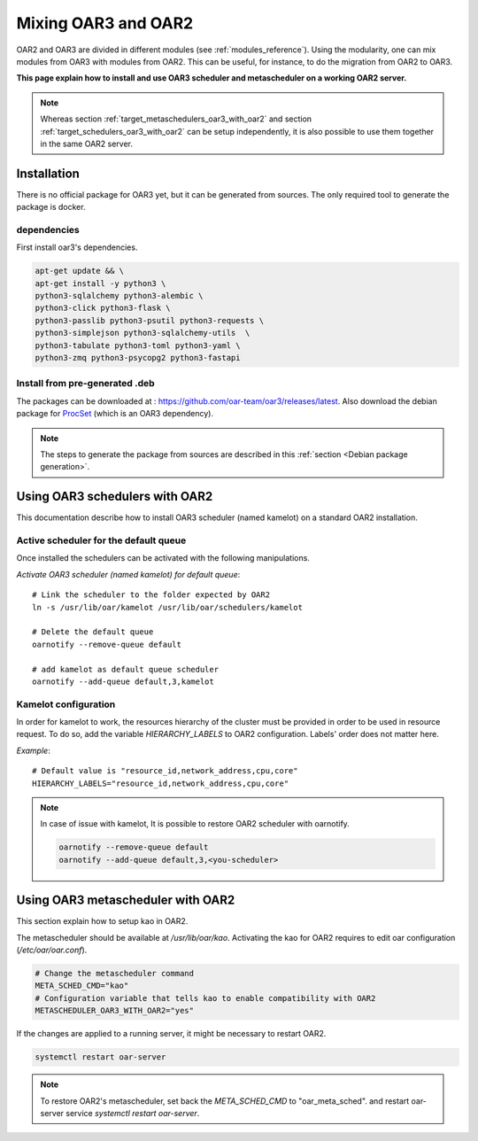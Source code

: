 Mixing OAR3 and OAR2
====================

OAR2 and OAR3 are divided in different modules (see :ref:`modules_reference`).
Using the modularity, one can mix modules from OAR3 with modules from OAR2.
This can be useful, for instance, to do the migration from OAR2 to OAR3.

**This page explain how to install and use OAR3 scheduler and metascheduler on a working OAR2 server.**

.. note::

  Whereas section :ref:`target_metaschedulers_oar3_with_oar2` and section :ref:`target_schedulers_oar3_with_oar2`
  can be setup independently, it is also possible to use them together in the same OAR2 server.

Installation
------------

There is no official package for OAR3 yet, but it can be generated from sources.
The only required tool to generate the package is docker.

dependencies
^^^^^^^^^^^^

First install oar3's dependencies.

.. code-block:: bash

  apt-get update && \
  apt-get install -y python3 \
  python3-sqlalchemy python3-alembic \
  python3-click python3-flask \
  python3-passlib python3-psutil python3-requests \
  python3-simplejson python3-sqlalchemy-utils  \
  python3-tabulate python3-toml python3-yaml \
  python3-zmq python3-psycopg2 python3-fastapi


Install from pre-generated .deb
^^^^^^^^^^^^^^^^^^^^^^^^^^^^^^^

The packages can be downloaded at : https://github.com/oar-team/oar3/releases/latest.
Also download the debian package for `ProcSet <https://gitlab.inria.fr/bleuse/procset.py>`_ (which is an OAR3 dependency).

.. note::
  The steps to generate the package from sources are described in this :ref:`section <Debian package generation>`.

Using OAR3 schedulers with OAR2
-------------------------------

This documentation describe how to install OAR3 scheduler (named kamelot) on a standard OAR2 installation.

Active scheduler for the default queue
^^^^^^^^^^^^^^^^^^^^^^^^^^^^^^^^^^^^^^

Once installed the schedulers can be activated with the following manipulations.

*Activate OAR3 scheduler (named kamelot) for default queue*::

  # Link the scheduler to the folder expected by OAR2
  ln -s /usr/lib/oar/kamelot /usr/lib/oar/schedulers/kamelot

  # Delete the default queue
  oarnotify --remove-queue default

  # add kamelot as default queue scheduler
  oarnotify --add-queue default,3,kamelot


Kamelot configuration
^^^^^^^^^^^^^^^^^^^^^

In order for kamelot to work, the resources hierarchy of the
cluster must be provided in order to be used in resource request.
To do so, add the variable `HIERARCHY_LABELS` to OAR2 configuration.
Labels' order does not matter here.

*Example*::

    # Default value is "resource_id,network_address,cpu,core"
    HIERARCHY_LABELS="resource_id,network_address,cpu,core"


.. note::

  In case of issue with kamelot, It is possible to restore OAR2 scheduler with oarnotify.

  .. code-block:: bash

    oarnotify --remove-queue default
    oarnotify --add-queue default,3,<you-scheduler>


.. _target_metaschedulers_oar3_with_oar2:

Using OAR3 metascheduler with OAR2
----------------------------------

This section explain how to setup kao in OAR2.

The metascheduler should be available at `/usr/lib/oar/kao`.
Activating the kao for OAR2 requires to edit oar configuration (`/etc/oar/oar.conf`).

.. code-block:: bash

  # Change the metascheduler command
  META_SCHED_CMD="kao"
  # Configuration variable that tells kao to enable compatibility with OAR2
  METASCHEDULER_OAR3_WITH_OAR2="yes"


If the changes are applied to a running server, it might be necessary to restart OAR2.

.. code-block:: bash

  systemctl restart oar-server


.. note::

  To restore OAR2's metascheduler, set back the `META_SCHED_CMD` to "oar_meta_sched".
  and restart oar-server service `systemctl restart oar-server`.
